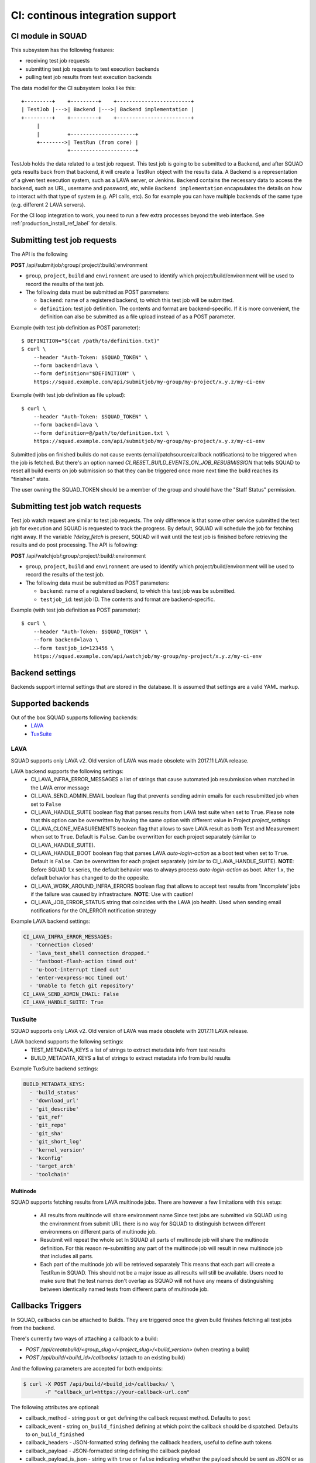 =================================
CI: continous integration support
=================================

.. _ci_ref_label:

CI module in SQUAD
------------------

This subsystem has the following features:

* receiving test job requests
* submitting test job requests to test execution backends
* pulling test job results from test execution backends

The data model for the CI subsystem looks like this::

   +---------+    +---------+    +------------------------+
   | TestJob |--->| Backend |--->| Backend implementation |
   +---------+    +---------+    +------------------------+
        |
        |         +---------------------+
        +-------->| TestRun (from core) |
                  +---------------------+


TestJob holds the data related to a test job request. This test job is going to
be submitted to a Backend, and after SQUAD gets results back from that backend,
it will create a TestRun object with the results data. A Backend is a
representation of a given test execution system, such as a LAVA server, or
Jenkins. ``Backend`` contains the necessary data to access the backend, such as
URL, username and password, etc, while ``Backend implementation`` encapsulates
the details on how to interact with that type of system (e.g. API calls, etc).
So for example you can have multiple backends of the same type (e.g. different
2 LAVA servers).

For the CI loop integration to work, you need to run a few extra
processes beyond the web interface. See :ref:`production_install_ref_label` for details.

.. _ci_job_ref_label:

Submitting test job requests
----------------------------

The API is the following

**POST** /api/submitjob/:group/:project/:build/:environment

* ``group``, ``project``, ``build`` and ``environment`` are used to
  identify which project/build/environment will be used to record the
  results of the test job.
* The following data must be submitted as POST parameters:

  * ``backend``: name of a registered backend, to which this test job
    will be submitted.
  * ``definition``: test job definition. The contents and format are
    backend-specific. If it is more convenient, the definition can also
    be submitted as a file upload instead of as a POST parameter.

Example (with test job definition as POST parameter)::

    $ DEFINITION="$(cat /path/to/definition.txt)"
    $ curl \
        --header "Auth-Token: $SQUAD_TOKEN" \
        --form backend=lava \
        --form definition="$DEFINITION" \
        https://squad.example.com/api/submitjob/my-group/my-project/x.y.z/my-ci-env

Example (with test job definition as file upload)::

    $ curl \
        --header "Auth-Token: $SQUAD_TOKEN" \
        --form backend=lava \
        --form definition=@/path/to/definition.txt \
        https://squad.example.com/api/submitjob/my-group/my-project/x.y.z/my-ci-env

Submitted jobs on finished builds do not cause events (email/patchsource/callback notifications)
to be triggered when the job is fetched. But there's an option named `CI_RESET_BUILD_EVENTS_ON_JOB_RESUBMISSION`
that tells SQUAD to reset all build events on job submission so that they
can be triggered once more next time the build reaches its "finished" state.

The user owning the SQUAD_TOKEN should be a member of the group and should
have the "Staff Status" permission.

.. _ci_watch_ref_label:

Submitting test job watch requests
----------------------------------

Test job watch request are similar to test job requests. The only difference is
that some other service submitted the test job for execution and SQUAD is
requested to track the progress. By default, SQUAD will schedule the job
for fetching right away. If the variable `?delay_fetch` is present, SQUAD will
wait until the test job is finished before retrieving the results and do post
processing. The API is following:

**POST** /api/watchjob/:group/:project/:build/:environment

* ``group``, ``project``, ``build`` and ``environment`` are used to
  identify which project/build/environment will be used to record the
  results of the test job.
* The following data must be submitted as POST parameters:

  * ``backend``: name of a registered backend, to which this test job
    was be submitted.
  * ``testjob_id``: test job ID. The contents and format are
    backend-specific.

Example (with test job definition as POST parameter)::

    $ curl \
        --header "Auth-Token: $SQUAD_TOKEN" \
        --form backend=lava \
        --form testjob_id=123456 \
        https://squad.example.com/api/watchjob/my-group/my-project/x.y.z/my-ci-env

.. _`backend_settings_ref_label`:

Backend settings
----------------

Backends support internal settings that are stored in the database. It is
assumed that settings are a valid YAML markup.

Supported backends
------------------

Out of the box SQUAD supports following backends:
 - `LAVA <https://validation.linaro.org/static/docs/v2/>`_ 
 - `TuxSuite <https://tuxsuite.com/>`_ 

LAVA
~~~~

SQUAD supports only LAVA v2. Old version of LAVA was made obsolete with 2017.11
LAVA release.

LAVA backend supports the following settings:
 - CI_LAVA_INFRA_ERROR_MESSAGES
   a list of strings that cause automated job resubmission when matched
   in the LAVA error message
 - CI_LAVA_SEND_ADMIN_EMAIL
   boolean flag that prevents sending admin emails for each resubmitted
   job when set to ``False``
 - CI_LAVA_HANDLE_SUITE
   boolean flag that parses results from LAVA test suite when
   set to ``True``. Please note that this option can be overwritten by
   having the same option with different value in Project `project_settings`
 - CI_LAVA_CLONE_MEASUREMENTS
   boolean flag that allows to save LAVA result as both Test and Measurement
   when set to ``True``. Default is ``False``. Can be overwritten for each
   project separately (similar to CI_LAVA_HANDLE_SUITE).
 - CI_LAVA_HANDLE_BOOT
   boolean flag that parses LAVA `auto-login-action` as a boot
   test when set to ``True``. Default is ``False``. Can be overwritten for
   each project separately (similar to CI_LAVA_HANDLE_SUITE). **NOTE**:
   Before SQUAD 1.x series, the default behavior was to always process
   `auto-login-action` as boot. After 1.x, the default behavior has changed
   to do the opposite.
 - CI_LAVA_WORK_AROUND_INFRA_ERRORS
   boolean flag that allows to accept test results from 'Incomplete' jobs if the
   failure was caused by infrastracture. **NOTE**: Use with caution!
 - CI_LAVA_JOB_ERROR_STATUS
   string that coincides with the LAVA job health. Used when sending email
   notifications for the ON_ERROR notification strategy

Example LAVA backend settings:

.. code-block:: yaml

    CI_LAVA_INFRA_ERROR_MESSAGES:
      - 'Connection closed'
      - 'lava_test_shell connection dropped.'
      - 'fastboot-flash-action timed out'
      - 'u-boot-interrupt timed out'
      - 'enter-vexpress-mcc timed out'
      - 'Unable to fetch git repository'
    CI_LAVA_SEND_ADMIN_EMAIL: False
    CI_LAVA_HANDLE_SUITE: True

TuxSuite
~~~~

SQUAD supports only LAVA v2. Old version of LAVA was made obsolete with 2017.11
LAVA release.

LAVA backend supports the following settings:
 - TEST_METADATA_KEYS
   a list of strings to extract metadata info from test results
 - BUILD_METADATA_KEYS
   a list of strings to extract metadata info from build results

Example TuxSuite backend settings:

.. code-block:: yaml

    BUILD_METADATA_KEYS:
      - 'build_status'
      - 'download_url'
      - 'git_describe'
      - 'git_ref'
      - 'git_repo'
      - 'git_sha'
      - 'git_short_log'
      - 'kernel_version'
      - 'kconfig'
      - 'target_arch'
      - 'toolchain'

Multinode
+++++++++

SQUAD supports fetching results from LAVA multinode jobs. There are however
a few limitations with this setup:
 - All results from multinode will share environment name
   Since test jobs are submitted via SQUAD using the environment from submit
   URL there is no way for SQUAD to distinguish between different environmens
   on different parts of multinode job.
 - Resubmit will repeat the whole set
   In SQUAD all parts of multinode job will share the multinode definition.
   For this reason re-submitting any part of the multinode job will result
   in new multinode job that includes all parts.
 - Each part of the multinode job will be retrieved separately
   This means that each part will create a TestRun in SQUAD. This should not
   be a major issue as all results will still be available. Users need to make
   sure that the test names don't overlap as SQUAD will not have any means of
   distinguishing between identically named tests from different parts of
   multinode job.

Callbacks Triggers
------------------

In SQUAD, callbacks can be attached to Builds. They are triggered once the given build finishes fetching all test jobs from the backend.

There's currently two ways of attaching a callback to a build:

* `POST /api/createbuild/<group_slug>/<project_slug>/<build_version>` (when creating a build)
* `POST /api/build/<build_id>/callbacks/` (attach to an existing build)

And the following parameters are accepted for both endpoints:

.. code-block:: bash

   $ curl -X POST /api/build/<build_id>/callbacks/ \
          -F "callback_url=https://your-callback-url.com"

The following attributes are optional:

* callback_method - string ``post`` or ``get`` defining the callback request method. Defaults to ``post``
* callback_event - string ``on_build_finished`` defining at which point the callback should be dispatched. Defaults to ``on_build_finished``
* callback_headers - JSON-formatted string defining the callback headers, useful to define auth tokens
* callback_payload - JSON-formatted string defining the callback payload
* callback_payload_is_json - string with ``true`` or ``false`` indicating whether the payload should be sent as JSON or as form-data. Defaults to ``true``
* callback_record_response - string with ``true`` or ``false`` indicating whether or not the callback response should be recorded in SQUAD

Authentication
~~~~~~~~~~~~~~~

Callbacks usually require some sort of authentication. In SQUAD this can be accomplished in two forms:

* via ``callback_headers``, where a JSON-formatted string is expected and will be used in the callback headers when it triggers. Ex: 

.. code-block:: bash

   $ curl -X POST /api/build/<build_id>/callbacks/ \
          -F "callback_url=https://your-callback-url.com" \
          -F "callback_headers='{\"Auth-Token\": \"your-really-safe-token\"}'"

* via project settings ``/<group_slug>/<project_slug>/settings/advanced/`` (YAML-formatted):

.. code-block:: yaml

   CALLBACK_HEADERS:
     Auth-Token: your-really-safe-token

Notes
~~~~~~

It's important to point out that:

* Multiple callbacks are allowed for a build, given that they point to different urls
* Attaching the same callback twice to the same build results in noop
* The callback headers will be merged with the build's project settings if available. If header names collide, project settings will get overwritten
* Callbacks are available in read-only mode at ``GET /api/builds/<id>/callbacks/``


Receiving Callbacks
-------------------

SQUAD also supports receiving callbacks. Currently the use case for receiving callbacks is for
backends that need to push results back to SQUAD while not having a live connection like LAVA
does with ZMQ or websockets. Tuxsuite is a good example as it runs on a serverless architecture
it doesn't provide live connections, thus needing the callback feature.

The callback URL should be in format:

* `POST /api/fetchjob/<group_slug>/<project_slug>/<build_version>/<environment-slug>/<backend-name>`

Authetication and payloads are dependant on the backend implementation. There is currently only one
supported backend: Tuxsuite. In the section below we will describe how this integration should work.

Use case: Tuxsuite
~~~~~~~~~~~~~~~~~~

SQUAD allows callbacks to be triggered by Tuxsuite. Developers trigger builds and tests to Tuxsuite as
they would normally do. The difference now is that they can pass a URL to be POST'ed after such build or
test is finished. Below is an example of how to do that:

.. code-block:: bash

   $ tuxsuite build \
       --git-repo https://github.com/torvalds/linux.git \
       --git-ref master \
       --target-arch arm \
       --toolchain gcc-12 \
       --kconfig tinyconfig \
       --callback https://squad.com/api/fetchjob/tuxgroup/tuxproject/mybuild/myenv/tuxsuite

This tells Tuxsuite to POST to `https://squad.com/api/fetchjob/tuxgroup/tuxproject/mybuild/myenv/tuxsuite`.
Payload and authentication are Tuxsuite-specific and documentation can be found at https://docs.tuxsuite.com/callbacks/.

In order to validate that the request is coming from Tuxsuite, SQUAD checks the `x-tux-payload-signature` header and
match it with public key configured in each project setting page.

SQUAD will attempt to read key from `TUXSUITE_PUBLIC_KEY` variable defined in the project settings of `tuxgroup/tuxproject`.
If the request is valid, SQUAD will take in the payload provided by Tuxsuite, save it and enqueue a test job for fetching.

The main difference now is that Tuxsuite will be the one telling SQUAD when to fetch results. This prevents SQUAD from polling
Tuxsuite every now and then.

.. vim: ts=4 sw=4 et=1
